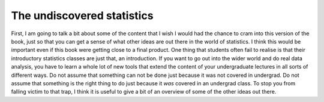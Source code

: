 .. sectionauthor:: `Danielle J. Navarro <https://djnavarro.net/>`_ and `David R. Foxcroft <https://www.davidfoxcroft.com/>`_

The undiscovered statistics
---------------------------

First, I am going to talk a bit about some of the content that I wish I would
had the chance to cram into this version of the book, just so that you can get
a sense of what other ideas are out there in the world of statistics. I think
this would be important even if this book were getting close to a final
product. One thing that students often fail to realise is that their
introductory statistics classes are just that, an introduction. If you want to
go out into the wider world and do real data analysis, you have to learn a
whole lot of new tools that extend the content of your undergraduate lectures
in all sorts of different ways. Do not assume that something can not be done
just because it was not covered in undergrad. Do not assume that something is
the right thing to do just because it *was* covered in an undergrad class. To
stop you from falling victim to that trap, I think it is useful to give a bit
of an overview of some of the other ideas out there.
